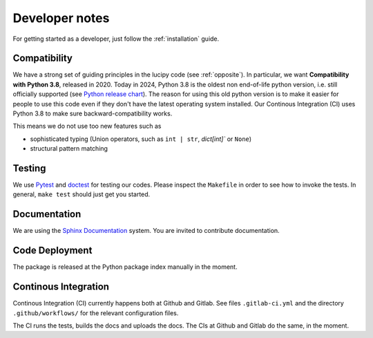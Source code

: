.. _dev:

Developer notes
===============

For getting started as a developer, just follow the :ref:`installation` guide.

Compatibility
-------------

We have a strong set of guiding principles in the lucipy code (see :ref:`opposite`).
In particular, we want **Compatibility with Python 3.8**, released in 2020.
Today in 2024, Python 3.8 is the oldest non end-of-life python version, i.e. still officially
supported (see `Python release chart <https://devguide.python.org/versions/>`_).
The reason for using this old python version is to make it easier for people to use this code
even if they don't have the latest operating system installed.
Our Continous Integration (CI) uses Python 3.8 to make sure backward-compatibility works.

This means we do not use too new features such as

- sophisticated typing (Union operators, such as ``int | str``, `dict[int]`` or ``None``)
- structural pattern matching

Testing
-------

We use `Pytest <https://docs.pytest.org>`_ and `doctest <https://docs.python.org/3/library/doctest.html>`_
for testing our codes. Please inspect the ``Makefile`` in order to see how to invoke the tests. In general,
``make test`` should just get you started. 

Documentation
-------------

We are using the `Sphinx Documentation <https://www.sphinx-doc.org/>`_ system. You are invited to contribute
documentation.

Code Deployment
---------------

The package is released at the Python package index manually in the moment.

Continous Integration
---------------------

Continous Integration (CI) currently happens both at Github and Gitlab. See files ``.gitlab-ci.yml``
and the directory ``.github/workflows/`` for the relevant configuration files.

The CI runs the tests, builds the docs and uploads the docs. The CIs at Github and Gitlab do the same,
in the moment.
